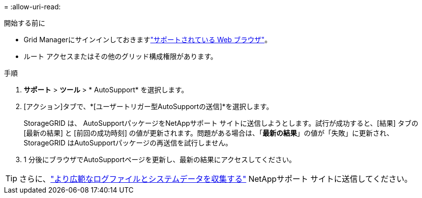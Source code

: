 = 
:allow-uri-read: 


.開始する前に
* Grid Managerにサインインしておきますlink:../admin/web-browser-requirements.html["サポートされている Web ブラウザ"]。
* ルート アクセスまたはその他のグリッド構成権限があります。


.手順
. *サポート* > *ツール* > * AutoSupport* を選択します。
. [アクション]タブで、*[ユーザートリガー型AutoSupportの送信]*を選択します。
+
StorageGRID は、 AutoSupportパッケージをNetAppサポート サイトに送信しようとします。試行が成功すると、[結果] タブの [最新の結果] と [前回の成功時刻] の値が更新されます。問題がある場合は、「*最新の結果*」の値が「失敗」に更新され、 StorageGRID はAutoSupportパッケージの再送信を試行しません。

. 1 分後にブラウザでAutoSupportページを更新し、最新の結果にアクセスしてください。



TIP: さらに、link:../monitor/collecting-log-files-and-system-data.html["より広範なログファイルとシステムデータを収集する"] NetAppサポート サイトに送信してください。
